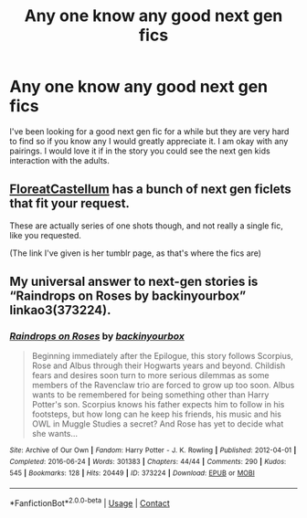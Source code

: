#+TITLE: Any one know any good next gen fics

* Any one know any good next gen fics
:PROPERTIES:
:Author: noddle555
:Score: 1
:DateUnix: 1599374182.0
:DateShort: 2020-Sep-06
:FlairText: Recommendation
:END:
I've been looking for a good next gen fic for a while but they are very hard to find so if you know any I would greatly appreciate it. I am okay with any pairings. I would love it if in the story you could see the next gen kids interaction with the adults.


** [[https://floreatcastellumposts.tumblr.com/NextGen][FloreatCastellum]] has a bunch of next gen ficlets that fit your request.

These are actually series of one shots though, and not really a single fic, like you requested.

(The link I've given is her tumblr page, as that's where the fics are)
:PROPERTIES:
:Author: AGullibleperson
:Score: 3
:DateUnix: 1599383659.0
:DateShort: 2020-Sep-06
:END:


** My universal answer to next-gen stories is “Raindrops on Roses by backinyourbox” linkao3(373224).
:PROPERTIES:
:Author: ceplma
:Score: 2
:DateUnix: 1599403499.0
:DateShort: 2020-Sep-06
:END:

*** [[https://archiveofourown.org/works/373224][*/Raindrops on Roses/*]] by [[https://www.archiveofourown.org/users/backinyourbox/pseuds/backinyourbox][/backinyourbox/]]

#+begin_quote
  Beginning immediately after the Epilogue, this story follows Scorpius, Rose and Albus through their Hogwarts years and beyond. Childish fears and desires soon turn to more serious dilemmas as some members of the Ravenclaw trio are forced to grow up too soon. Albus wants to be remembered for being something other than Harry Potter's son. Scorpius knows his father expects him to follow in his footsteps, but how long can he keep his friends, his music and his OWL in Muggle Studies a secret? And Rose has yet to decide what she wants...
#+end_quote

^{/Site/:} ^{Archive} ^{of} ^{Our} ^{Own} ^{*|*} ^{/Fandom/:} ^{Harry} ^{Potter} ^{-} ^{J.} ^{K.} ^{Rowling} ^{*|*} ^{/Published/:} ^{2012-04-01} ^{*|*} ^{/Completed/:} ^{2016-06-24} ^{*|*} ^{/Words/:} ^{301383} ^{*|*} ^{/Chapters/:} ^{44/44} ^{*|*} ^{/Comments/:} ^{290} ^{*|*} ^{/Kudos/:} ^{545} ^{*|*} ^{/Bookmarks/:} ^{128} ^{*|*} ^{/Hits/:} ^{20449} ^{*|*} ^{/ID/:} ^{373224} ^{*|*} ^{/Download/:} ^{[[https://archiveofourown.org/downloads/373224/Raindrops%20on%20Roses.epub?updated_at=1598831399][EPUB]]} ^{or} ^{[[https://archiveofourown.org/downloads/373224/Raindrops%20on%20Roses.mobi?updated_at=1598831399][MOBI]]}

--------------

*FanfictionBot*^{2.0.0-beta} | [[https://github.com/FanfictionBot/reddit-ffn-bot/wiki/Usage][Usage]] | [[https://www.reddit.com/message/compose?to=tusing][Contact]]
:PROPERTIES:
:Author: FanfictionBot
:Score: 1
:DateUnix: 1599419479.0
:DateShort: 2020-Sep-06
:END:
